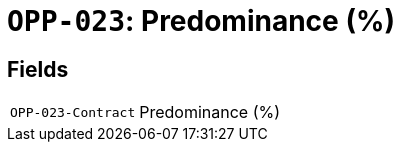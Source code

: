 = `OPP-023`: Predominance (%)
:navtitle: Business Terms

[horizontal]

== Fields
[horizontal]
  `OPP-023-Contract`:: Predominance (%)
